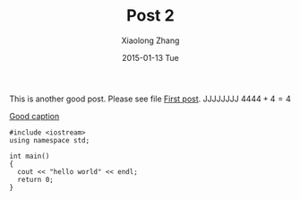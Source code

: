 #+TITLE:       Post 2
#+AUTHOR:      Xiaolong Zhang
#+EMAIL:       xlzhang@cs.hku.hk
#+DATE:        2015-01-13 Tue
#+URI:         /blog/%y/%m/%d/Post 2
#+KEYWORDS:    Test
#+TAGS:        Test
#+LANGUAGE:    en
#+OPTIONS:     H:3 num:nil toc:nil \n:nil ::t |:t ^:nil -:nil f:t *:t <:t tex:dvipng
#+DESCRIPTION: Post 2 for testing file linking
This is another good post. Please see file [[file:new-post.org][First post]].
JJJJJJJJ $4444+4=4$

[[file:tusiji.jpg][Good caption]]

#+BEGIN_SRC c++
  #include <iostream>
  using namespace std;

  int main()
  {
    cout << "hello world" << endl;
    return 0;
  }
#+END_SRC
[[file:../images/cat.jpg]]
